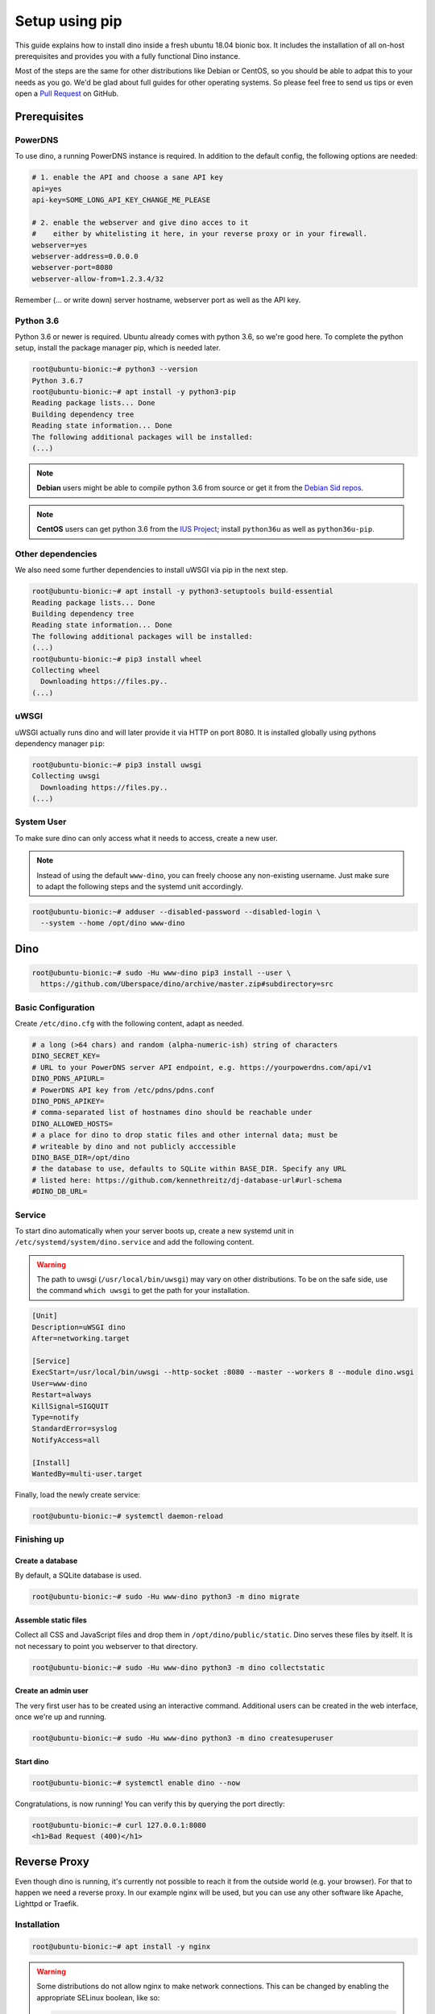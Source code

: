 Setup using pip
===============

This guide explains how to install dino inside a fresh ubuntu 18.04 bionic box.
It includes the installation of all on-host prerequisites and provides you with
a fully functional Dino instance.

Most of the steps are the same for other distributions like Debian or CentOS, so
you should be able to adpat this to your needs as you go. We'd be glad about
full guides for other operating systems. So please feel free to send us tips or
even open a `Pull Request <https://github.com/Uberspace/dino/>`_ on GitHub.

Prerequisites
-------------

PowerDNS
^^^^^^^^

To use dino, a running PowerDNS instance is required. In addition to the default
config, the following options are needed:

.. code-block:: ini

  # 1. enable the API and choose a sane API key
  api=yes
  api-key=SOME_LONG_API_KEY_CHANGE_ME_PLEASE

  # 2. enable the webserver and give dino acces to it
  #    either by whitelisting it here, in your reverse proxy or in your firewall.
  webserver=yes
  webserver-address=0.0.0.0
  webserver-port=8080
  webserver-allow-from=1.2.3.4/32

Remember (... or write down) server hostname, webserver port as well as
the API key.

Python 3.6
^^^^^^^^^^

Python 3.6 or newer is required. Ubuntu already comes with python 3.6, so we're
good here. To complete the python setup, install the package manager pip,
which is needed later.

.. code-block:: console

  root@ubuntu-bionic:~# python3 --version
  Python 3.6.7
  root@ubuntu-bionic:~# apt install -y python3-pip
  Reading package lists... Done
  Building dependency tree       
  Reading state information... Done
  The following additional packages will be installed:
  (...)

.. note::
  **Debian** users might be able to compile python 3.6 from source or get it
  from the `Debian Sid repos <https://packages.debian.org/sid/python3.6>`_.

.. note::
  **CentOS** users can get python 3.6 from the `IUS Project <https://ius.io>`_;
  install ``python36u`` as well as ``python36u-pip``.

Other dependencies
^^^^^^^^^^^^^^^^^^

We also need some further dependencies to install uWSGI via pip in the next step.

.. code-block:: console

  root@ubuntu-bionic:~# apt install -y python3-setuptools build-essential
  Reading package lists... Done
  Building dependency tree       
  Reading state information... Done
  The following additional packages will be installed:
  (...)
  root@ubuntu-bionic:~# pip3 install wheel
  Collecting wheel
    Downloading https://files.py..
  (...)

uWSGI
^^^^^

uWSGI actually runs dino and will later provide it via HTTP on port 8080. It is
installed globally using pythons dependency manager ``pip``:

.. code-block:: console
 
  root@ubuntu-bionic:~# pip3 install uwsgi
  Collecting uwsgi
    Downloading https://files.py..
  (...)

System User
^^^^^^^^^^^

To make sure dino can only access what it needs to access, create a new user.

.. note::

  Instead of using the default ``www-dino``, you can freely choose any
  non-existing username. Just make sure to adapt the following steps and the
  systemd unit accordingly.

.. code-block:: console

  root@ubuntu-bionic:~# adduser --disabled-password --disabled-login \
    --system --home /opt/dino www-dino

Dino
----

.. code-block:: console

  root@ubuntu-bionic:~# sudo -Hu www-dino pip3 install --user \
    https://github.com/Uberspace/dino/archive/master.zip#subdirectory=src

Basic Configuration
^^^^^^^^^^^^^^^^^^^

Create ``/etc/dino.cfg`` with the following content, adapt as needed.

.. code-block:: ini

  # a long (>64 chars) and random (alpha-numeric-ish) string of characters
  DINO_SECRET_KEY=
  # URL to your PowerDNS server API endpoint, e.g. https://yourpowerdns.com/api/v1
  DINO_PDNS_APIURL=
  # PowerDNS API key from /etc/pdns/pdns.conf
  DINO_PDNS_APIKEY=
  # comma-separated list of hostnames dino should be reachable under
  DINO_ALLOWED_HOSTS=
  # a place for dino to drop static files and other internal data; must be
  # writeable by dino and not publicly acccessible
  DINO_BASE_DIR=/opt/dino
  # the database to use, defaults to SQLite within BASE_DIR. Specify any URL
  # listed here: https://github.com/kennethreitz/dj-database-url#url-schema
  #DINO_DB_URL=

Service
^^^^^^^

To start dino automatically when your server boots up, create a new systemd
unit in ``/etc/systemd/system/dino.service`` and add the following content.

.. warning::
  The path to uwsgi (``/usr/local/bin/uwsgi``) may vary on other distributions.
  To be on the safe side, use the command ``which uwsgi`` to get the path for
  your installation.

.. code-block:: ini

  [Unit]
  Description=uWSGI dino
  After=networking.target

  [Service]
  ExecStart=/usr/local/bin/uwsgi --http-socket :8080 --master --workers 8 --module dino.wsgi
  User=www-dino
  Restart=always
  KillSignal=SIGQUIT
  Type=notify
  StandardError=syslog
  NotifyAccess=all

  [Install]
  WantedBy=multi-user.target

Finally, load the newly create service:

.. code-block:: console

  root@ubuntu-bionic:~# systemctl daemon-reload

Finishing up
^^^^^^^^^^^^

Create a database
"""""""""""""""""

By default, a SQLite database is used.

.. code-block:: console

  root@ubuntu-bionic:~# sudo -Hu www-dino python3 -m dino migrate

Assemble static files
"""""""""""""""""""""

Collect all CSS and JavaScript files and drop them in ``/opt/dino/public/static``.
Dino serves these files by itself. It is not necessary to point you webserver
to that directory.

.. code-block:: console

  root@ubuntu-bionic:~# sudo -Hu www-dino python3 -m dino collectstatic

Create an admin user
""""""""""""""""""""

The very first user has to be created using an interactive command. Additional
users can be created in the web interface, once we're up and running.

.. code-block:: console

  root@ubuntu-bionic:~# sudo -Hu www-dino python3 -m dino createsuperuser

Start dino
""""""""""

.. code-block:: console

  root@ubuntu-bionic:~# systemctl enable dino --now

Congratulations, is now running! You can verify this by querying the port directly:

.. code-block:: console

  root@ubuntu-bionic:~# curl 127.0.0.1:8080
  <h1>Bad Request (400)</h1>

Reverse Proxy
-------------

Even though dino is running, it's currently not possible to reach it from the
outside world (e.g. your browser). For that to happen we need a reverse proxy.
In our example nginx will be used, but you can use any other software like
Apache, Lighttpd or Traefik.

Installation
^^^^^^^^^^^^

.. code-block:: console

  root@ubuntu-bionic:~# apt install -y nginx

.. warning::

  Some distributions do not allow nginx to make network connections. This can
  be changed by enabling the appropriate SELinux boolean, like so:

  .. code-block:: console

    root@ubuntu-bionic:~# apt install -y policycoreutils
    root@ubuntu-bionic:~# setsebool httpd_can_network_connect true -P

Configuration
^^^^^^^^^^^^^

    proxy_set_header Host $host;

First, remove the default site, if present:

.. code-block:: console

  root@ubuntu-bionic:~# rm -f /etc/nginx/sites-enabled/default


Then, create our new configuration in ``/etc/nginx/sites-enabled/dino``:

.. code-block:: nginx

  server {
    listen 80 default_server;
    listen [::]:80 default_server;

    server_name _;

    location / {
      proxy_set_header Host $host;
      proxy_pass http://localhost:8080;
    }
  }

.. note::

  The above configuration only includes the bare minimum - no HTTPS, caching or
  anything else considered state-of-the-art. Expand it according to best
  practices as needed.

Finishing up
^^^^^^^^^^^^

You're done! Fire up your browser and open the URL configured in your webserver.
Then you can log in using the account created earlier.
